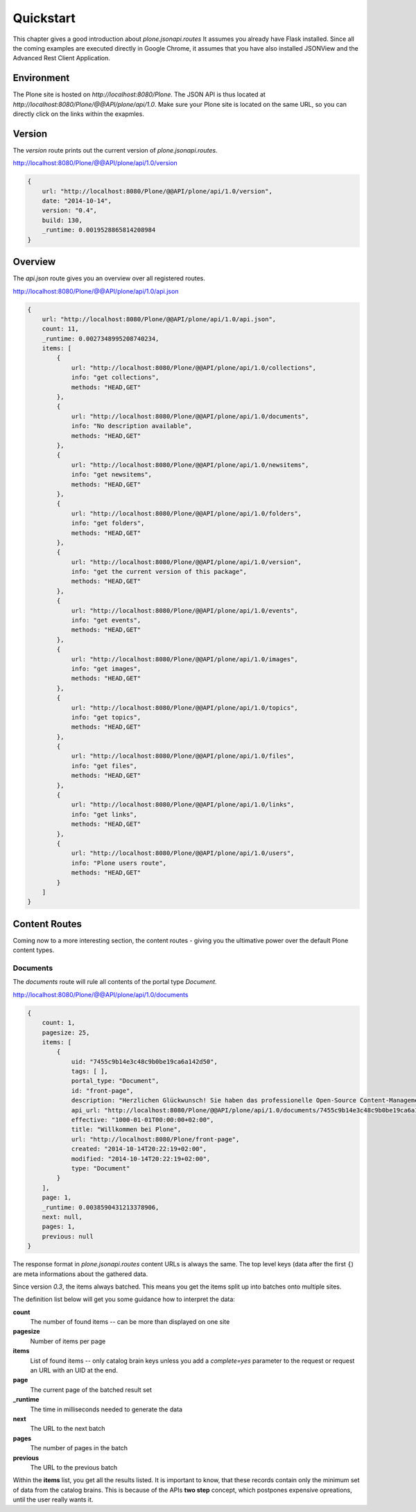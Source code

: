 Quickstart
==========

This chapter gives a good introduction about `plone.jsonapi.routes` It assumes
you already have Flask installed. Since all the coming examples are executed
directly in Google Chrome, it assumes that you have also installed JSONView and the
Advanced Rest Client Application.


Environment
-----------

The Plone site is hosted on `http://localhost:8080/Plone`. The JSON API is thus
located at `http://localhost:8080/Plone/@@API/plone/api/1.0`. Make sure your Plone
site is located on the same URL, so you can directly click on the links within the
exapmles.


Version
-------

The `version` route prints out the current version of `plone.jsonapi.routes.`

http://localhost:8080/Plone/@@API/plone/api/1.0/version

.. code-block:: javascript

    {
        url: "http://localhost:8080/Plone/@@API/plone/api/1.0/version",
        date: "2014-10-14",
        version: "0.4",
        build: 130,
        _runtime: 0.0019528865814208984
    }


Overview
--------

The `api.json` route gives you an overview over all registered routes.

http://localhost:8080/Plone/@@API/plone/api/1.0/api.json

.. code-block:: javascript

    {
        url: "http://localhost:8080/Plone/@@API/plone/api/1.0/api.json",
        count: 11,
        _runtime: 0.0027348995208740234,
        items: [
            {
                url: "http://localhost:8080/Plone/@@API/plone/api/1.0/collections",
                info: "get collections",
                methods: "HEAD,GET"
            },
            {
                url: "http://localhost:8080/Plone/@@API/plone/api/1.0/documents",
                info: "No description available",
                methods: "HEAD,GET"
            },
            {
                url: "http://localhost:8080/Plone/@@API/plone/api/1.0/newsitems",
                info: "get newsitems",
                methods: "HEAD,GET"
            },
            {
                url: "http://localhost:8080/Plone/@@API/plone/api/1.0/folders",
                info: "get folders",
                methods: "HEAD,GET"
            },
            {
                url: "http://localhost:8080/Plone/@@API/plone/api/1.0/version",
                info: "get the current version of this package",
                methods: "HEAD,GET"
            },
            {
                url: "http://localhost:8080/Plone/@@API/plone/api/1.0/events",
                info: "get events",
                methods: "HEAD,GET"
            },
            {
                url: "http://localhost:8080/Plone/@@API/plone/api/1.0/images",
                info: "get images",
                methods: "HEAD,GET"
            },
            {
                url: "http://localhost:8080/Plone/@@API/plone/api/1.0/topics",
                info: "get topics",
                methods: "HEAD,GET"
            },
            {
                url: "http://localhost:8080/Plone/@@API/plone/api/1.0/files",
                info: "get files",
                methods: "HEAD,GET"
            },
            {
                url: "http://localhost:8080/Plone/@@API/plone/api/1.0/links",
                info: "get links",
                methods: "HEAD,GET"
            },
            {
                url: "http://localhost:8080/Plone/@@API/plone/api/1.0/users",
                info: "Plone users route",
                methods: "HEAD,GET"
            }
        ]
    }


Content Routes
--------------

Coming now to a more interesting section, the content routes - giving you the
ultimative power over the default Plone content types.


Documents
~~~~~~~~~

The `documents` route will rule all contents of the portal type `Document`.

http://localhost:8080/Plone/@@API/plone/api/1.0/documents

.. code-block:: javascript

    {
        count: 1,
        pagesize: 25,
        items: [
            {
                uid: "7455c9b14e3c48c9b0be19ca6a142d50",
                tags: [ ],
                portal_type: "Document",
                id: "front-page",
                description: "Herzlichen Glückwunsch! Sie haben das professionelle Open-Source Content-Management-System Plone erfolgreich installiert.",
                api_url: "http://localhost:8080/Plone/@@API/plone/api/1.0/documents/7455c9b14e3c48c9b0be19ca6a142d50",
                effective: "1000-01-01T00:00:00+02:00",
                title: "Willkommen bei Plone",
                url: "http://localhost:8080/Plone/front-page",
                created: "2014-10-14T20:22:19+02:00",
                modified: "2014-10-14T20:22:19+02:00",
                type: "Document"
            }
        ],
        page: 1,
        _runtime: 0.0038590431213378906,
        next: null,
        pages: 1,
        previous: null
    }

The response format in `plone.jsonapi.routes` content URLs is always the same.
The top level
keys (data after the first ``{``) are meta informations about the gathered data.

Since version `0.3`, the items always batched. This means you get the items
split up into batches onto multiple sites.

The definition list below will get you some guidance how to interpret the data:

**count**
    The number of found items -- can be more than displayed on one site

**pagesize**
    Number of items per page

**items**
    List of found items -- only catalog brain keys unless you add a
    `complete=yes` parameter to the request or request an URL with an UID at
    the end.

**page**
    The current page of the batched result set

**_runtime**
    The time in milliseconds needed to generate the data

**next**
    The URL to the next batch

**pages**
    The number of pages in the batch

**previous**
    The URL to the previous batch


Within the **items** list, you get all the results listed. It is important to
know, that these records contain only the minimum set of data from the catalog
brains. This is because of the APIs **two step** concept, which postpones
expensive opreations, until the user really wants it.


.. vim: set ft=rst ts=4 sw=4 expandtab tw=78 :
